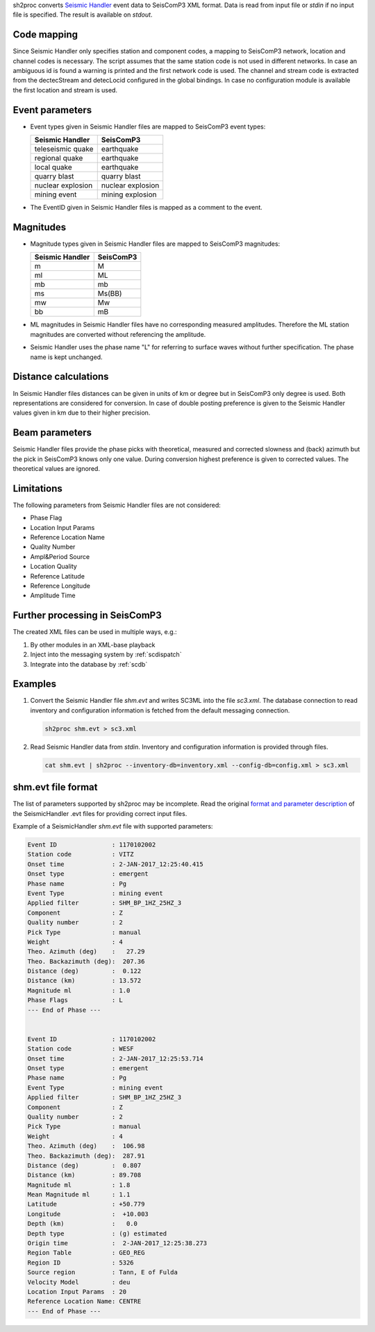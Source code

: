 sh2proc converts `Seismic Handler <http://www.seismic-handler.org/>`_ event data to
SeisComP3 XML format. Data is read from input file or `stdin` if no input file is
specified.  The result is available on `stdout`.

Code mapping
============

Since Seismic Handler only specifies station and component codes, a mapping to
SeisComP3 network, location and channel codes is necessary. The script assumes
that the same station code is not used in different networks. In case an
ambiguous id is found a warning is printed and the first network code is used.
The channel and stream code is extracted from the dectecStream and detecLocid
configured in the global bindings. In case no configuration module is available
the first location and stream is used.

Event parameters
================

* Event types given in Seismic Handler files are mapped to SeisComP3 event types:

  .. csv-table::
     :header: "Seismic Handler", "SeisComP3"

     "teleseismic quake","earthquake"
     "regional quake","earthquake"
     "local quake","earthquake"
     "quarry blast","quarry blast"
     "nuclear explosion","nuclear explosion"
     "mining event","mining explosion"

* The EventID given in Seismic Handler files is mapped as a comment to the event.

Magnitudes
==========

* Magnitude types given in Seismic Handler files are mapped to SeisComP3 magnitudes:

  .. csv-table::
     :header: "Seismic Handler", "SeisComP3"

     "m","M"
     "ml","ML"
     "mb","mb"
     "ms","Ms(BB)"
     "mw","Mw"
     "bb","mB"

* ML magnitudes in Seismic Handler files have no corresponding measured amplitudes.
  Therefore the ML station magnitudes are converted without referencing the amplitude.

* Seismic Handler uses the phase name "L" for referring to surface waves without
  further specification. The phase name is kept unchanged.

Distance calculations
=====================

In Seismic Handler files distances can be given in units of km or degree but in
SeisComP3 only degree is used. Both representations are considered for conversion.
In case of double posting preference is given to the Seismic Handler values given in km
due to their higher precision.

Beam parameters
===============

Seismic Handler files provide the phase picks with theoretical, measured and corrected
slowness and (back) azimuth but the pick in SeisComP3 knows only one value.
During conversion highest preference is given to corrected values.
The theoretical values are ignored.

Limitations
===========

The following parameters from Seismic Handler files are not considered:

* Phase Flag
* Location Input Params
* Reference Location Name
* Quality Number
* Ampl&Period Source
* Location Quality
* Reference Latitude
* Reference Longitude
* Amplitude Time

Further processing in SeisComP3
===============================

The created XML files can be used in multiple ways, e.g.:

#. By other modules in an XML-base playback
#. Inject into the messaging system by :ref:`scdispatch`
#. Integrate into the database by :ref:`scdb`

Examples
========

#. Convert the Seismic Handler file `shm.evt` and writes SC3ML into the file
   `sc3.xml`. The database connection to read inventory and configuration
   information is fetched from the default messaging connection.

   .. code-block:: sh

      sh2proc shm.evt > sc3.xml

#. Read Seismic Handler data from `stdin`. Inventory and configuration information
   is provided through files.

   .. code-block:: sh

      cat shm.evt | sh2proc --inventory-db=inventory.xml --config-db=config.xml > sc3.xml

shm.evt file format
===================

The list of parameters supported by sh2proc may be incomplete.
Read the original `format and parameter description <http://www.seismic-handler.org/wiki/ShmDocFileEvt>`_
of the SeismicHandler .evt files for providing correct input files.

Example of a SeismicHandler `shm.evt` file with supported parameters:

.. code-block:: sh

    Event ID               : 1170102002
    Station code           : VITZ
    Onset time             : 2-JAN-2017_12:25:40.415
    Onset type             : emergent
    Phase name             : Pg
    Event Type             : mining event
    Applied filter         : SHM_BP_1HZ_25HZ_3
    Component              : Z
    Quality number         : 2
    Pick Type              : manual
    Weight                 : 4
    Theo. Azimuth (deg)    :   27.29
    Theo. Backazimuth (deg):  207.36
    Distance (deg)         :  0.122
    Distance (km)          : 13.572
    Magnitude ml           : 1.0
    Phase Flags            : L
    --- End of Phase ---


    Event ID               : 1170102002
    Station code           : WESF
    Onset time             : 2-JAN-2017_12:25:53.714
    Onset type             : emergent
    Phase name             : Pg
    Event Type             : mining event
    Applied filter         : SHM_BP_1HZ_25HZ_3
    Component              : Z
    Quality number         : 2
    Pick Type              : manual
    Weight                 : 4
    Theo. Azimuth (deg)    :  106.98
    Theo. Backazimuth (deg):  287.91
    Distance (deg)         :  0.807
    Distance (km)          : 89.708
    Magnitude ml           : 1.8
    Mean Magnitude ml      : 1.1
    Latitude               : +50.779
    Longitude              :  +10.003
    Depth (km)             :   0.0
    Depth type             : (g) estimated
    Origin time            :  2-JAN-2017_12:25:38.273
    Region Table           : GEO_REG
    Region ID              : 5326
    Source region          : Tann, E of Fulda
    Velocity Model         : deu
    Location Input Params  : 20
    Reference Location Name: CENTRE
    --- End of Phase ---
